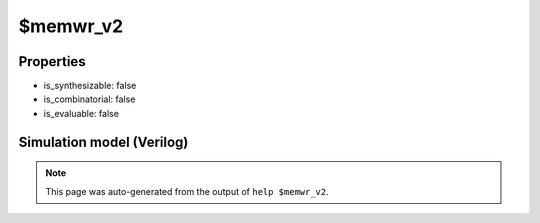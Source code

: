 $memwr_v2
=========

.. cell:def:: $memwr_v2
   :title: $memwr_v2

   No help message for this cell type found.

Properties
----------

- is_synthesizable: false
- is_combinatorial: false
- is_evaluable: false

Simulation model (Verilog)
--------------------------

.. code-block:: verilog
   :caption: simlib.v:2461

   module \$memwr_v2 (CLK, EN, ADDR, DATA);
       
       parameter MEMID = "";
       parameter ABITS = 8;
       parameter WIDTH = 8;
       
       parameter CLK_ENABLE = 0;
       parameter CLK_POLARITY = 0;
       parameter PORTID = 0;
       parameter PRIORITY_MASK = 0;
       
       input CLK;
       input [WIDTH-1:0] EN;
       input [ABITS-1:0] ADDR;
       input [WIDTH-1:0] DATA;
       
       initial begin
           if (MEMID != "") begin
               $display("ERROR: Found non-simulatable instance of $memwr_v2!");
               $finish;
           end
       end
       
   endmodule

.. note::

   This page was auto-generated from the output of
   ``help $memwr_v2``.
